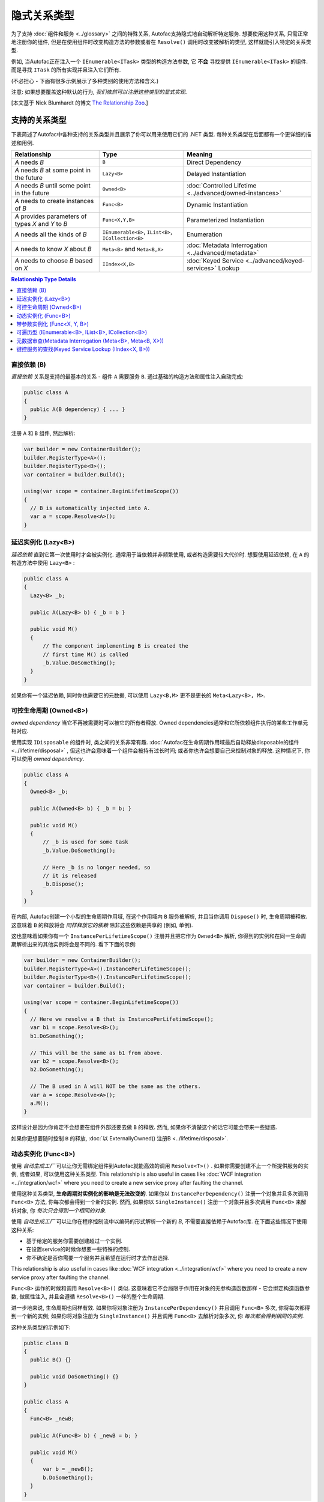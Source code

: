 ===========================
隐式关系类型
===========================

为了支持 :doc:`组件和服务 <../glossary>` 之间的特殊关系, Autofac支持隐式地自动解析特定服务. 想要使用这种关系, 只需正常地注册你的组件, 但是在使用组件时改变构造方法的参数或者在 ``Resolve()`` 调用时改变被解析的类型, 这样就能引入特定的关系类型.

例如, 当Autofac正在注入一个 ``IEnumerable<ITask>`` 类型的构造方法参数, 它 **不会** 寻找提供 ``IEnumerable<ITask>`` 的组件. 而是寻找 ``ITask`` 的所有实现并且注入它们所有.

(不必担心 - 下面有很多示例展示了多种类别的使用方法和含义.)

注意: 如果想要覆盖这种默认的行为, *我们依然可以注册这些类型的显式实现*.

[本文基于 Nick Blumhardt 的博文 `The Relationship Zoo <http://nblumhardt.com/2010/01/the-relationship-zoo/>`_.]


支持的关系类型
============================

下表简述了Autofac中各种支持的关系类型并且展示了你可以用来使用它们的 .NET 类型. 每种关系类型在后面都有一个更详细的描述和用例.

=================================================== ==================================================== =======================================================
Relationship                                        Type                                                 Meaning
=================================================== ==================================================== =======================================================
*A* needs *B*                                       ``B``                                                Direct Dependency
*A* needs *B* at some point in the future           ``Lazy<B>``                                          Delayed Instantiation
*A* needs *B* until some point in the future        ``Owned<B>``                                         :doc:`Controlled Lifetime <../advanced/owned-instances>`
*A* needs to create instances of *B*                ``Func<B>``                                          Dynamic Instantiation
*A* provides parameters of types *X* and *Y* to *B* ``Func<X,Y,B>``                                      Parameterized Instantiation
*A* needs all the kinds of *B*                      ``IEnumerable<B>``, ``IList<B>``, ``ICollection<B>`` Enumeration
*A* needs to know *X* about *B*                     ``Meta<B>`` and ``Meta<B,X>``                        :doc:`Metadata Interrogation <../advanced/metadata>`
*A* needs to choose *B* based on *X*                ``IIndex<X,B>``                                      :doc:`Keyed Service <../advanced/keyed-services>` Lookup
=================================================== ==================================================== =======================================================

.. contents:: Relationship Type Details
  :local:
  :depth: 1


直接依赖 (B)
---------------------
*直接依赖* 关系是支持的最基本的关系 - 组件 ``A`` 需要服务 ``B``. 通过基础的构造方法和属性注入自动完成:

.. sourcecode:: csharp

    public class A
    {
      public A(B dependency) { ... }
    }

注册 ``A`` 和 ``B`` 组件, 然后解析:

.. sourcecode:: csharp

    var builder = new ContainerBuilder();
    builder.RegisterType<A>();
    builder.RegisterType<B>();
    var container = builder.Build();

    using(var scope = container.BeginLifetimeScope())
    {
      // B is automatically injected into A.
      var a = scope.Resolve<A>();
    }


延迟实例化 (Lazy<B>)
-------------------------------
*延迟依赖* 直到它第一次使用时才会被实例化. 通常用于当依赖并非频繁使用, 或者构造需要较大代价时. 想要使用延迟依赖, 在 ``A`` 的构造方法中使用 ``Lazy<B>`` :

.. sourcecode:: csharp

    public class A
    {
      Lazy<B> _b;

      public A(Lazy<B> b) { _b = b }

      public void M()
      {
          // The component implementing B is created the
          // first time M() is called
          _b.Value.DoSomething();
      }
    }

如果你有一个延迟依赖, 同时你也需要它的元数据, 可以使用 ``Lazy<B,M>`` 更不是更长的 ``Meta<Lazy<B>, M>``.


可控生命周期 (Owned<B>)
------------------------------
*owned dependency* 当它不再被需要时可以被它的所有者释放. Owned dependencies通常和它所依赖组件执行的某些工作单元相对应.

使用实现 ``IDisposable`` 的组件时, 类之间的关系非常有趣. :doc:`Autofac在生命周期作用域最后自动释放disposable的组件 <../lifetime/disposal>` , 但这也许会意味着一个组件会被持有过长时间; 或者你也许会想要自己来控制对象的释放. 这种情况下, 你可以使用 *owned dependency*.

.. sourcecode:: csharp

    public class A
    {
      Owned<B> _b;

      public A(Owned<B> b) { _b = b; }

      public void M()
      {
          // _b is used for some task
          _b.Value.DoSomething();

          // Here _b is no longer needed, so
          // it is released
          _b.Dispose();
      }
    }

在内部, Autofac创建一个小型的生命周期作用域, 在这个作用域内 ``B`` 服务被解析, 并且当你调用 ``Dispose()`` 时, 生命周期被释放. 这意味着 ``B`` 的释放将会 *同样释放它的依赖* 除非这些依赖是共享的 (例如, 单例).

这也意味着如果你有一个 ``InstancePerLifetimeScope()`` 注册并且把它作为 ``Owned<B>`` 解析, 你得到的实例和在同一生命周期解析出来的其他实例将会是不同的. 看下下面的示例:

.. sourcecode:: csharp

    var builder = new ContainerBuilder();
    builder.RegisterType<A>().InstancePerLifetimeScope();
    builder.RegisterType<B>().InstancePerLifetimeScope();
    var container = builder.Build();

    using(var scope = container.BeginLifetimeScope())
    {
      // Here we resolve a B that is InstancePerLifetimeScope();
      var b1 = scope.Resolve<B>();
      b1.DoSomething();

      // This will be the same as b1 from above.
      var b2 = scope.Resolve<B>();
      b2.DoSomething();

      // The B used in A will NOT be the same as the others.
      var a = scope.Resolve<A>();
      a.M();
    }

这样设计是因为你肯定不会想要在组件外部还要去做 ``B`` 的释放. 然而, 如果你不清楚这个的话它可能会带来一些疑惑.

如果你更想要随时控制 ``B`` 的释放, :doc:`以 ExternallyOwned() 注册B <../lifetime/disposal>`.


动态实例化 (Func<B>)
-------------------------------
使用 *自动生成工厂* 可以让你无需绑定组件到Autofac就能高效的调用 ``Resolve<T>()`` . 如果你需要创建不止一个所提供服务的实例, 或者如果, 可以使用这种关系类型. This relationship is also useful in cases like :doc:`WCF integration <../integration/wcf>` where you need to create a new service proxy after faulting the channel.

使用这种关系类型, **生命周期对实例化的影响是无法改变的**. 如果你以 ``InstancePerDependency()`` 注册一个对象并且多次调用 ``Func<B>`` 方法, 你每次都会得到一个新的实例. 然而, 如果你以 ``SingleInstance()`` 注册一个对象并且多次调用 ``Func<B>`` 来解析对象, 你 *每次只会得到一个相同的对象*.

使用 *自动生成工厂* 可以让你在程序控制流中以编码的形式解析一个新的 `B`, 不需要直接依赖于Autofac库. 在下面这些情况下使用这种关系:

* 基于给定的服务你需要创建超过一个实例.
* 在设置service的时候你想要一些特殊的控制.
* 你不确定是否你需要一个服务并且希望在运行时才去作出选择.

This relationship is also useful in cases like :doc:`WCF integration <../integration/wcf>` where you need to create a new service proxy after faulting the channel.

``Func<B>`` 运作的时候和调用 ``Resolve<B>()`` 类似. 这意味着它不会局限于作用在对象的无参构造函数那样 - 它会绑定构造函数参数, 做属性注入, 并且会遵循 ``Resolve<B>()`` 一样的整个生命周期.

进一步地来说, 生命周期也同样有效. 如果你将对象注册为 ``InstancePerDependency()`` 并且调用 ``Func<B>`` 多次, 你将每次都得到一个新的实例; 如果你将对象注册为 ``SingleInstance()`` 并且调用 ``Func<B>`` 去解析对象多次, 你 *每次都会得到相同的实例*.

这种关系类型的示例如下:

.. sourcecode:: csharp

    public class B
    {
      public B() {}
      
      public void DoSomething() {}
    }

    public class A
    {
      Func<B> _newB;

      public A(Func<B> b) { _newB = b; }

      public void M()
      {
          var b = _newB();
          b.DoSomething();
      }
    }


带参数实例化 (Func<X, Y, B>)
-------------------------------------------
当对象的构造方法需要额外的参数时, 你同样可以使用一个 *自动生成工厂* 在为它提供参数. 因为 ``Func<B>`` 关系类似于 ``Resolve<B>()``, 那么同样地, ``Func<X, Y, B>`` 关系类似于调用 ``Resolve<B>(TypedParameter.From<X>(x), TypedParameter.From<Y>(y))`` - 既一种有参数的解析操作.
这是除了 :doc:`注册时传参 <../register/parameters>` 或 :doc:`手动解析时传参 <../resolve/parameters>` 之外的另一种替代方法:

.. sourcecode:: csharp

    public class B
    {
      public B(string someString, int id) {}
      
      public void DoSomething() {}
    }

    public class A
    {
        Func<int, string, B> _newB;

        public A(Func<int, string, B> b) { _newB = b }

        public void M()
        {
            var b = _newB(42, "http://hell.owor.ld");
            b.DoSomething();
        }
    }

注意因为我们是在解析实例而不是直接调用构造方法, 我们在声明参数的时候不一定要保持和构造方法定义参数的顺序一样, 我们也不需要提供构造方法中列出的 *所有* 参数. 
如果一些构造方法参数可以从生命周期中解析出来, 那么参数就可以从 ``Func<X, Y, B>`` 定义的签名中省略. 你只 *需要* 列出生命周期无法解析出的类型.

另一种做法是, 你可以使用这种方式覆盖掉已经从容器中解析出来的构造方法的参数, 转而使用一个已存在的实例.

示例:

.. sourcecode:: csharp

    //Suppose that P, Q & R are all registered with the Autofac Container.
    public class B
    {
      public B(int id, P peaDependency, Q queueDependency, R ourDependency) {}
      
      public void DoSomething() {}
    }

    public class A
    {
        Func<int, P, B> _newB;

        public A(Func<int, P, B> bFactory) { _newB = bFactory }

        public void M(P existingPea)
        {
            // The Q and R will be resolved by Autofac, but P will be existingPea instead.
            var b = _newB(42, existingPea);
            b.DoSomething();
        }
    }

在内部, Autofac仅仅基于类型去决定构造方法参数的值. 
结果就造成了 **自动生成工厂(auto-generated function factories)在入参列表中不能有重复的类型Internally**.

当使用这种关系的时候 **生命周期对实例化的影响是无法改变的**, 就像使用 :doc:`delegate factories <../advanced/delegate-factories>`.
如果你将对象注册为 ``InstancePerDependency()`` 并且调用 ``Func<X, Y, B>`` 多次, 你将每次都得到一个新的实例.
然而, 如果你将对象注册为 ``SingleInstance()`` 并且调用 ``Func<X, Y, B>`` 去解析对象多次, 你将 *每次都得到相同的实例, 无论你是否传入了不同的参数..* 只是传入不同的参数无法覆盖掉生命周期造成的影响.

如上所述, ``Func<X, Y, B>`` 把参数当做 ``TypedParameter`` 所以在入参列表中你不能有重复的类型. 例如, 假设你有这样的一个类:

.. sourcecode:: csharp

    public class DuplicateTypes
    {
      public DuplicateTypes(int a, int b, string c)
      {
        // ...
      }
    }

你也许希望注册这个类型, 并拥有一个它的自动生成工厂. *你依然能解析Func, 但是你不能执行它.*

.. sourcecode:: csharp

    var func = scope.Resolve<Func<int, int, string, DuplicateTypes>>();

    // Throws a DependencyResolutionException:
    var obj = func(1, 2, "three");

在这种参数按类型匹配的松耦合的场景下, 你不必完全清楚指定对象构造方法的参数的顺序. 而如果你想要做重复参数的那种情况, 你需要自定义委托:

.. sourcecode:: csharp

    public delegate DuplicateTypes FactoryDelegate(int a, int b, string c);

使用 ``RegisterGeneratedFactory()`` 注册委托:

.. sourcecode:: csharp

    builder.RegisterType<DuplicateTypes>();
    builder.RegisterGeneratedFactory<FactoryDelegate>(new TypedService(typeof(DuplicateTypes)));

这样方法就能work了:

.. sourcecode:: csharp

    var func = scope.Resolve<FactoryDelegate>();
    var obj = func(1, 2, "three");

另一个选择是 :doc:`委托工厂, 你可以查看高级章节 <../advanced/delegate-factories>`.

如果你依然决意要使用内置的自动生成工厂 (``Func<X, Y, B>``) , 并且保证每种类型入参只有一个, 它还是能正常运行的, 但是构造方法中相同的类型的参数都会是相同的值.

.. sourcecode:: csharp

    var func = container.Resolve<Func<int, string, DuplicateTypes>>();

    // This works and is the same as calling
    // new DuplicateTypes(1, 1, "three")
    var obj = func(1, "three");

你可以 :doc:`在高级章节 <../advanced/delegate-factories>` 阅读更多关于委托工厂的内容和 ``RegisterGeneratedFactory()`` 方法.


可遍历型 (IEnumerable<B>, IList<B>, ICollection<B>)
------------------------------------------------------
*可遍历类型* 的依赖提供了相同服务 (接口) 的多个实现. 它在例如消息处理程序中非常有用, 当一个消息传入时, 多个注册成功的处理程序都会处理这个消息.

假设有个依赖接口定义如下:

.. sourcecode:: csharp

    public interface IMessageHandler
    {
      void HandleMessage(Message m);
    }

接下来, 你有一个依赖的消费者(使用依赖的地方), 在那里依赖都已经被注册了并且消费者需要所有已被注册的依赖:

.. sourcecode:: csharp

    public class MessageProcessor
    {
      private IEnumerable<IMessageHandler> _handlers;

      public MessageProcessor(IEnumerable<IMessageHandler> handlers)
      {
        this._handlers = handlers;
      }

      public void ProcessMessage(Message m)
      {
        foreach(var handler in this._handlers)
        {
          handler.HandleMessage(m);
        }
      }
    }

使用隐式可遍历关系类型可以轻松完成. 只要注册所有的依赖和消费者, 然后当你解析消费者时, *所有一系列匹配的依赖* 都会被作为可遍历型解析.

.. sourcecode:: csharp

    var builder = new ContainerBuilder();
    builder.RegisterType<FirstHandler>().As<IMessageHandler>();
    builder.RegisterType<SecondHandler>().As<IMessageHandler>();
    builder.RegisterType<ThirdHandler>().As<IMessageHandler>();
    builder.RegisterType<MessageProcessor>();
    var container = builder.Build();

    using(var scope = container.BeginLifetimeScope())
    {
      // When processor is resolved, it'll have all of the
      // registered handlers passed in to the constructor.
      var processor = scope.Resolve<MessageProcessor>();
      processor.ProcessMessage(m);
    }

**可遍历关系类型如果容器中没有一个匹配的已注册组件, 那么将会返回空集合.** 意思是, 上面示例如果你不注册任何 ``IMessageHandler`` 的实现, 将会抛错:

.. sourcecode:: csharp

    // This throws an exception - none are registered!
    scope.Resolve<IMessageHandler>();

*然而, 下面还是能work的:*

.. sourcecode:: csharp

    // This returns an empty list, NOT an exception:
    scope.Resolve<IEnumerable<IMessageHandler>>();

所以当你使用这种关系类型注入些东西时, 也许会觉得 "我懂了, 可能会得到一个null值" . 然而, 你只是会得到一个空列表.

元数据审查(Metadata Interrogation (Meta<B>, Meta<B, X>))
-------------------------------------------------------------
:doc:`Autofac元数据功能 <../advanced/metadata>` 允许你将任何数据和服务连接起来, 在解析时就可以用这些数据做出选择. 如果想在消费的组件中用这些数据做选择, 使用 ``Meta<B>`` 关联, 它提供给你一个所有元数据对象的string/object dictionary:

.. sourcecode:: csharp

    public class A
    {
      Meta<B> _b;

      public A(Meta<B> b) { _b = b; }

      public void M()
      {
        if (_b.Metadata["SomeValue"] == "yes")
        {
          _b.Value.DoSomething();
        }
      }
    }

你也可以通过在 ``Meta<B, X>`` 关联中指定元数据类型来使用 :doc:`强类型元数据 <../advanced/metadata>` :

.. sourcecode:: csharp

    public class A
    {
      Meta<B, BMetadata> _b;

      public A(Meta<B, BMetadata> b) { _b = b; }

      public void M()
      {
        if (_b.Metadata.SomeValue == "yes")
        {
          _b.Value.DoSomething();
        }
      }
    }

如果你有个延迟依赖也需要元数据, 可以使用 ``Lazy<B,M>`` 而不是更长的 ``Meta<Lazy<B>, M>``.

键控服务的查找(Keyed Service Lookup (IIndex<X, B>))
-----------------------------------------------------
有时, 对于某个特定的服务你有很多实现 (类似 ``IEnumerable<B>`` 关系) 但你想要根据某个 :doc:`服务键 <../advanced/keyed-services>` 挑选其一, 你可以使用 ``IIndex<X, B>`` 关系. 首先, 通过键注册你的服务:

.. sourcecode:: csharp

    var builder = new ContainerBuilder();
    builder.RegisterType<DerivedB>().Keyed<B>("first");
    builder.RegisterType<AnotherDerivedB>().Keyed<B>("second");
    builder.RegisterType<A>();
    var container = builder.Build();

然后消费 ``IIndex<X, B>`` 来得到一个键控服务的字典集合:

.. sourcecode:: csharp

    public class A
    {
      IIndex<string, B> _b;

      public A(IIndex<string, B> b) { _b = b; }

      public void M()
      {
        var b = this._b["first"];
        b.DoSomething();
      }
    }


组合关系类型
============================

关系类型是可以被组合起来的, 因此:

.. sourcecode:: csharp

    IEnumerable<Func<Owned<ITask>>>

可以解释为:

 * All implementations, of
 * Factories, that return
 * :doc:`Lifetime-controlled<../advanced/owned-instances>`
 * ``ITask`` services

关系类型和容器独立性
=============================================
Autofac中基于标准.NET类型的自定义关系类型不会强迫你把应用和Autofac过于紧密地绑定在一起. 它们使你可以通过编程模式来进行容器配置, 就像你写其他普通组件一样 (相比之下, 你需要知道很多容器扩展点和API, 通过这些也就潜在地集中化了你的配置).

例如, 你仍然可以在核心的model中创建一个自定义的 ``ITaskFactory`` , 但是可以在需要时提供一个基于 ``Func<Owned<ITask>>`` 的 ``AutofacTaskFactory`` 实现.

注意有些关系类型基于Autofac中的类型 (如 ``IIndex<X, B>``). 使用这些关系类型的确会束缚你, 至少你得有一个对于Autofac的引用, 即使你在实际解析服务时选择一个不同的Ioc容器.
